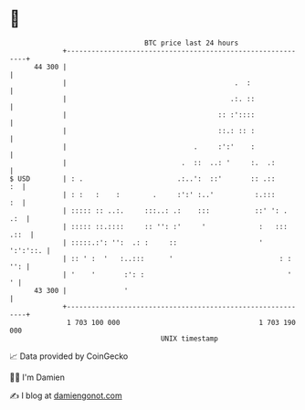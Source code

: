* 👋

#+begin_example
                                    BTC price last 24 hours                    
                +------------------------------------------------------------+ 
         44 300 |                                                            | 
                |                                         .  :               | 
                |                                        .:. ::              | 
                |                                     :: :'::::              | 
                |                                     ::.: :: :              | 
                |                               .     :':'    :              | 
                |                            .  ::  ..: '     :.  .:         | 
   $ USD        | : .                       .:..':  ::'       :: .::      :  | 
                | : :   :    :        .     :':' :..'          :.:::      :  | 
                | ::::: :: ..:.     :::..: .:    :::           ::' ': .  .:  | 
                | ::::: ::.::::     :: '': :'     '             :   ::: .::  | 
                | :::::.:': '':  .: :     ::                    '   ':':'::. | 
                | :: ' :  '   :..:::      '                          : : '': | 
                | '    '       :': :                                   '   ' | 
         43 300 |              '                                             | 
                +------------------------------------------------------------+ 
                 1 703 100 000                                  1 703 190 000  
                                        UNIX timestamp                         
#+end_example
📈 Data provided by CoinGecko

🧑‍💻 I'm Damien

✍️ I blog at [[https://www.damiengonot.com][damiengonot.com]]
